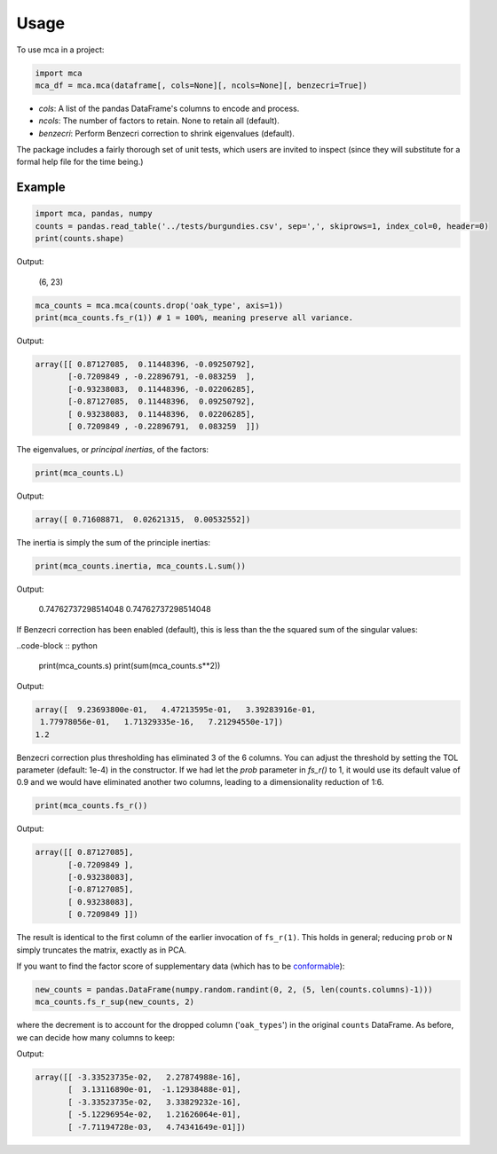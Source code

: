 ========
Usage
========

To use mca in a project:

.. code-block :: python
	
	import mca
	mca_df = mca.mca(dataframe[, cols=None][, ncols=None][, benzecri=True])

* `cols`: A list of the pandas DataFrame's columns to encode and process.
* `ncols`: The number of factors to retain. None to retain all (default).
* `benzecri`: Perform Benzecri correction to shrink eigenvalues (default).

The package includes a fairly thorough set of unit tests, which users are invited to inspect (since they will substitute for a formal help file for the time being.)

Example
-------

.. code-block :: python

	import mca, pandas, numpy
	counts = pandas.read_table('../tests/burgundies.csv', sep=',', skiprows=1, index_col=0, header=0)
	print(counts.shape)

Output: 

	(6, 23)

.. code-block :: python

	mca_counts = mca.mca(counts.drop('oak_type', axis=1))
	print(mca_counts.fs_r(1)) # 1 = 100%, meaning preserve all variance.

Output:

.. code-block :: python

	array([[ 0.87127085,  0.11448396, -0.09250792],
	       [-0.7209849 , -0.22896791, -0.083259  ],
	       [-0.93238083,  0.11448396, -0.02206285],
	       [-0.87127085,  0.11448396,  0.09250792],
	       [ 0.93238083,  0.11448396,  0.02206285],
	       [ 0.7209849 , -0.22896791,  0.083259  ]])

The eigenvalues, or *principal inertias*, of the factors:

.. code-block :: python

	print(mca_counts.L)

Output:

.. code-block :: python

	array([ 0.71608871,  0.02621315,  0.00532552])

The inertia is simply the sum of the principle inertias:

.. code-block :: python

	print(mca_counts.inertia, mca_counts.L.sum())

Output:

	0.74762737298514048 0.74762737298514048

If Benzecri correction has been enabled (default), this is less than the the squared sum of the singular values:

..code-block :: python

	print(mca_counts.s)
	print(sum(mca_counts.s**2))

Output:

.. code-block :: python

	array([  9.23693800e-01,   4.47213595e-01,   3.39283916e-01,
         1.77978056e-01,   1.71329335e-16,   7.21294550e-17])
	1.2

Benzecri correction plus thresholding has eliminated 3 of the 6 columns. You can adjust the threshold by setting the TOL parameter (default: 1e-4) in the constructor. If we had let the `prob` parameter in `fs_r()` to 1, it would use its default value of 0.9 and we would have eliminated another two columns, leading to a dimensionality reduction of 1:6.

.. code-block :: python

	print(mca_counts.fs_r())

Output:

.. code-block :: python

	array([[ 0.87127085],
	       [-0.7209849 ],
	       [-0.93238083],
	       [-0.87127085],
	       [ 0.93238083],
	       [ 0.7209849 ]])

The result is identical to the first column of the earlier invocation of ``fs_r(1)``. This holds in general; reducing ``prob`` or ``N`` simply truncates the matrix, exactly as in PCA.

If you want to find the factor score of supplementary data (which has to be `conformable <http://en.wikipedia.org/wiki/Conformable_matrix>`_):

.. code-block :: python

	new_counts = pandas.DataFrame(numpy.random.randint(0, 2, (5, len(counts.columns)-1)))
	mca_counts.fs_r_sup(new_counts, 2)

where the decrement is to account for the dropped column ('``oak_types``') in the original ``counts`` DataFrame. As before, we can decide how many columns to keep:

Output:

.. code-block :: python

	array([[ -3.33523735e-02,   2.27874988e-16],
	       [  3.13116890e-01,  -1.12938488e-01],
	       [ -3.33523735e-02,   3.33829232e-16],
	       [ -5.12296954e-02,   1.21626064e-01],
	       [ -7.71194728e-03,   4.74341649e-01]])
